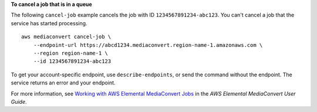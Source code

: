 **To cancel a job that is in a queue**

The following ``cancel-job`` example cancels the job with ID ``1234567891234-abc123``. You can't cancel a job that the service has started processing. ::

    aws mediaconvert cancel-job \
        --endpoint-url https://abcd1234.mediaconvert.region-name-1.amazonaws.com \
        --region region-name-1 \
        --id 1234567891234-abc123

To get your account-specific endpoint, use ``describe-endpoints``, or send the command without the endpoint. The service returns an error and your endpoint.

For more information, see `Working with AWS Elemental MediaConvert Jobs <https://docs.aws.amazon.com/mediaconvert/latest/ug/working-with-jobs.html>`_ in the *AWS Elemental MediaConvert User Guide*.
